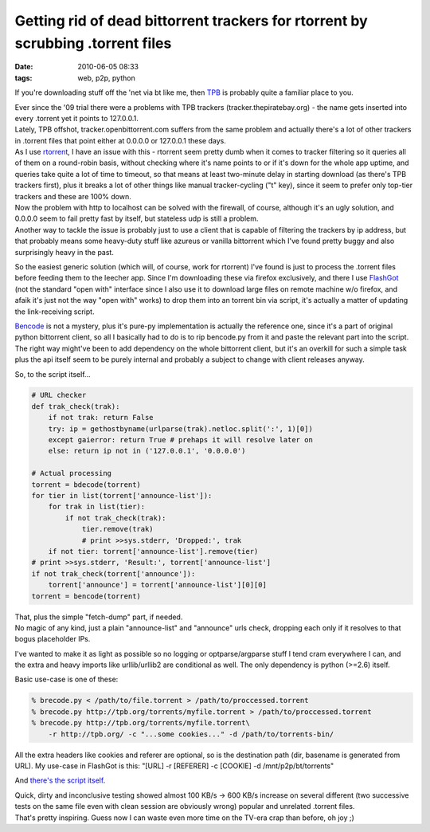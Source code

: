 Getting rid of dead bittorrent trackers for rtorrent by scrubbing .torrent files
################################################################################

:date: 2010-06-05 08:33
:tags: web, p2p, python


If you're downloading stuff off the 'net via bt like me, then `TPB
<http://thepiratebay.org/>`_ is probably quite a familiar place to you.

| Ever since the '09 trial there were a problems with TPB trackers
  (tracker.thepiratebay.org) - the name gets inserted into every .torrent yet it
  points to 127.0.0.1.
| Lately, TPB offshot, tracker.openbittorrent.com suffers from the same problem
  and actually there's a lot of other trackers in .torrent files that point
  either at 0.0.0.0 or 127.0.0.1 these days.

| As I use `rtorrent <http://libtorrent.rakshasa.no/>`_, I have an issue with
  this - rtorrent seem pretty dumb when it comes to tracker filtering so it
  queries all of them on a round-robin basis, without checking where it's name
  points to or if it's down for the whole app uptime, and queries take quite a
  lot of time to timeout, so that means at least two-minute delay in starting
  download (as there's TPB trackers first), plus it breaks a lot of other things
  like manual tracker-cycling ("t" key), since it seem to prefer only top-tier
  trackers and these are 100% down.
| Now the problem with http to localhost can be solved with the firewall, of
  course, although it's an ugly solution, and 0.0.0.0 seem to fail pretty fast
  by itself, but stateless udp is still a problem.
| Another way to tackle the issue is probably just to use a client that is
  capable of filtering the trackers by ip address, but that probably means some
  heavy-duty stuff like azureus or vanilla bittorrent which I've found pretty
  buggy and also surprisingly heavy in the past.

So the easiest generic solution (which will, of course, work for rtorrent) I've
found is just to process the .torrent files before feeding them to the leecher
app. Since I'm downloading these via firefox exclusively, and there I use
`FlashGot <http://flashgot.net/>`_ (not the standard "open with" interface since
I also use it to download large files on remote machine w/o firefox, and afaik
it's just not the way "open with" works) to drop them into an torrent bin via
script, it's actually a matter of updating the link-receiving script.

| `Bencode <http://en.wikipedia.org/wiki/Bencode>`_ is not a mystery, plus it's
  pure-py implementation is actually the reference one, since it's a part of
  original python bittorrent client, so all I basically had to do is to rip
  bencode.py from it and paste the relevant part into the script.
| The right way might've been to add dependency on the whole bittorrent client,
  but it's an overkill for such a simple task plus the api itself seem to be
  purely internal and probably a subject to change with client releases anyway.

So, to the script itself...

.. code-block:: python

    # URL checker
    def trak_check(trak):
        if not trak: return False
        try: ip = gethostbyname(urlparse(trak).netloc.split(':', 1)[0])
        except gaierror: return True # prehaps it will resolve later on
        else: return ip not in ('127.0.0.1', '0.0.0.0')

    # Actual processing
    torrent = bdecode(torrent)
    for tier in list(torrent['announce-list']):
        for trak in list(tier):
            if not trak_check(trak):
                tier.remove(trak)
                # print >>sys.stderr, 'Dropped:', trak
        if not tier: torrent['announce-list'].remove(tier)
    # print >>sys.stderr, 'Result:', torrent['announce-list']
    if not trak_check(torrent['announce']):
        torrent['announce'] = torrent['announce-list'][0][0]
    torrent = bencode(torrent)

| That, plus the simple "fetch-dump" part, if needed.
| No magic of any kind, just a plain "announce-list" and "announce" urls check,
  dropping each only if it resolves to that bogus placeholder IPs.

I've wanted to make it as light as possible so no logging or optparse/argparse
stuff I tend cram everywhere I can, and the extra and heavy imports like
urllib/urllib2 are conditional as well. The only dependency is python (>=2.6)
itself.

Basic use-case is one of these:

.. code-block:: console

  % brecode.py < /path/to/file.torrent > /path/to/proccessed.torrent
  % brecode.py http://tpb.org/torrents/myfile.torrent > /path/to/proccessed.torrent
  % brecode.py http://tpb.org/torrents/myfile.torrent\
      -r http://tpb.org/ -c "...some cookies..." -d /path/to/torrents-bin/

All the extra headers like cookies and referer are optional, so is the
destination path (dir, basename is generated from URL). My use-case in FlashGot
is this: "[URL] -r [REFERER] -c [COOKIE] -d /mnt/p2p/bt/torrents"

And `there's the script itself <http://fraggod.net/oss/bin_scrz/brecode.py>`_.

| Quick, dirty and inconclusive testing showed almost 100 KB/s -> 600 KB/s
  increase on several different (two successive tests on the same file even with
  clean session are obviously wrong) popular and unrelated .torrent files.
| That's pretty inspiring. Guess now I can waste even more time on the TV-era
  crap than before, oh joy ;)
